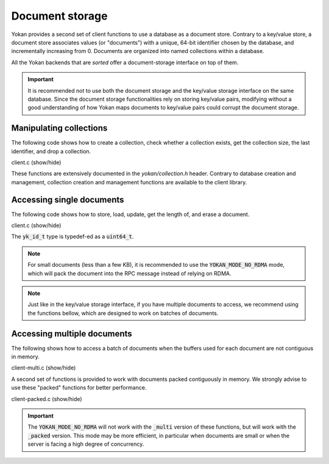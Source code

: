 Document storage
================

Yokan provides a second set of client functions to use a database as a document store.
Contrary to a key/value store, a document store associates values (or "documents")
with a unique, 64-bit identifier chosen by the database, and incrementally increasing
from 0. Documents are organized into named collections within a database.

All the Yokan backends that are *sorted* offer a document-storage interface on top
of them.

.. important::
   It is recommended not to use both the document storage and the key/value storage
   interface on the same database. Since the document storage functionalities rely
   on storing key/value pairs, modifying without a good understanding of how Yokan
   maps documents to key/value pairs could corrupt the document storage.


Manipulating collections
------------------------

The following code shows how to create a collection, check whether a collection
exists, get the collection size, the last identifier, and drop a collection.

.. container:: toggle

    .. container:: header

       .. container:: btn btn-info

          client.c (show/hide)

    .. literalinclude:: ../../../code/yokan/05_coll/client.c
       :language: cpp

These functions are extensively documented in the *yokan/collection.h* header.
Contrary to database creation and management, collection creation and management
functions are available to the client library.


Accessing single documents
--------------------------

The following code shows how to store, load, update, get the length of,
and erase a document.

.. container:: toggle

    .. container:: header

       .. container:: btn btn-info

          client.c (show/hide)

    .. literalinclude:: ../../../code/yokan/06_doc/client.c
       :language: cpp

The :code:`yk_id_t` type is typedef-ed as a :code:`uint64_t`.

.. note::
   For small documents (less than a few KB), it is recommended to
   use the :code:`YOKAN_MODE_NO_RDMA` mode, which will pack the
   document into the RPC message instead of relying on RDMA.

.. note::
   Just like in the key/value storage interface, if you have
   multiple documents to access, we recommend using the functions
   bellow, which are designed to work on batches of documents.


Accessing multiple documents
----------------------------

The following shows how to access a batch of documents when the
buffers used for each document are not contiguous in memory.

.. container:: toggle

    .. container:: header

       .. container:: btn btn-info

          client-multi.c (show/hide)

    .. literalinclude:: ../../../code/yokan/07_doc_multi/client-multi.c
       :language: cpp

A second set of functions is provided to work with documents packed
contiguously in memory. We strongly advise to use these "packed"
functions for better performance.

.. container:: toggle

    .. container:: header

       .. container:: btn btn-info

          client-packed.c (show/hide)

    .. literalinclude:: ../../../code/yokan/07_doc_multi/client-packed.c
       :language: cpp

.. important::
   The :code:`YOKAN_MODE_NO_RDMA` will not work with the :code:`_multi`
   version of these functions, but will work with the :code:`_packed`
   version. This mode may be more efficient, in particular when documents
   are small or when the server is facing a high degree of concurrency.
